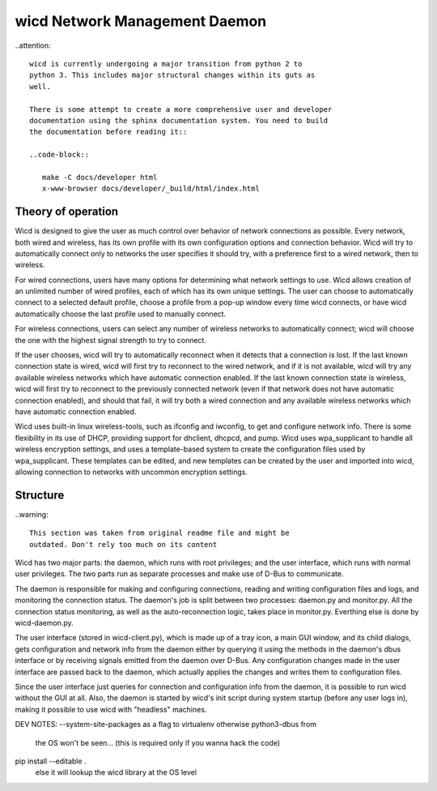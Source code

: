 wicd Network Management Daemon
==============================

..attention::

   wicd is currently undergoing a major transition from python 2 to 
   python 3. This includes major structural changes within its guts as 
   well.

   There is some attempt to create a more comprehensive user and developer 
   documentation using the sphinx documentation system. You need to build 
   the documentation before reading it::

   ..code-block::

      make -C docs/developer html
      x-www-browser docs/developer/_build/html/index.html
	

Theory of operation
-------------------

Wicd is designed to give the user as much control over behavior of network 
connections as possible.  Every network, both wired and wireless, has its 
own profile with its own configuration options and connection behavior.  
Wicd will try to automatically connect only to networks the user specifies 
it should try, with a preference first to a wired network, then to wireless.

For wired connections, users have many options for determining what network 
settings to use.  Wicd allows creation of an unlimited number of wired 
profiles, each of which has its own unique settings.  The user can choose to 
automatically connect to a selected default profile, choose a profile from a 
pop-up window every time wicd connects, or have wicd automatically choose the
last profile used to manually connect.

For wireless connections, users can select any number of wireless networks
to automatically connect; wicd will choose the one with the highest signal 
strength to try to connect.

If the user chooses, wicd will try to automatically reconnect when it detects
that a connection is lost.  If the last known connection state is wired, wicd
will first try to reconnect to the wired network, and if it is not available, 
wicd will try any available wireless networks which have automatic connection 
enabled.  If the last known connection state is wireless, wicd will first try
to reconnect to the previously connected network (even if that network does 
not have automatic connection enabled), and should that fail, it will try both
a wired connection and any available wireless networks which have automatic
connection enabled.

Wicd uses built-in linux wireless-tools, such as ifconfig and iwconfig, to
get and configure network info.  There is some flexibility in its use of DHCP,
providing support for dhclient, dhcpcd, and pump.  Wicd uses wpa_supplicant
to handle all wireless encryption settings, and uses a template-based system
to create the configuration files used by wpa_supplicant.  These templates 
can be edited, and new templates can be created by the user and imported into
wicd, allowing connection to networks with uncommon encryption settings.


Structure
---------

..warning::

   This section was taken from original readme file and might be
   outdated. Don't rely too much on its content
   
Wicd has two major parts: the daemon, which runs with root privileges; and the
user interface, which runs with normal user privileges.  The two parts run as
separate processes and make use of D-Bus to communicate.

The daemon is responsible for making and configuring connections, reading and
writing configuration files and logs, and monitoring the connection status.  
The daemon's job is split between two processes: daemon.py and monitor.py.  
All the connection status monitoring, as well as the auto-reconnection logic,
takes place in monitor.py.  Everthing else is done by wicd-daemon.py.

The user interface (stored in wicd-client.py), which is made up of a tray 
icon, a main GUI window, and its child dialogs, gets configuration and network 
info from the daemon either by querying it using the methods in the daemon's 
dbus interface or by receiving signals emitted from the daemon over D-Bus.  
Any configuration changes made in the user interface are passed back to the
daemon, which actually applies the changes and writes them to configuration
files.

Since the user interface just queries for connection and configuration info 
from the daemon, it is possible to run wicd without the GUI at all.  Also, 
the daemon is started by wicd's init script during system startup (before any
user logs in), making it possible to use wicd with "headless" machines.

DEV NOTES:
--system-site-packages as a flag to virtualenv otherwise python3-dbus from
 the OS won't be seen... (this is required only if you wanna hack the code)

pip install --editable .
	else it will lookup the wicd library at the OS level

